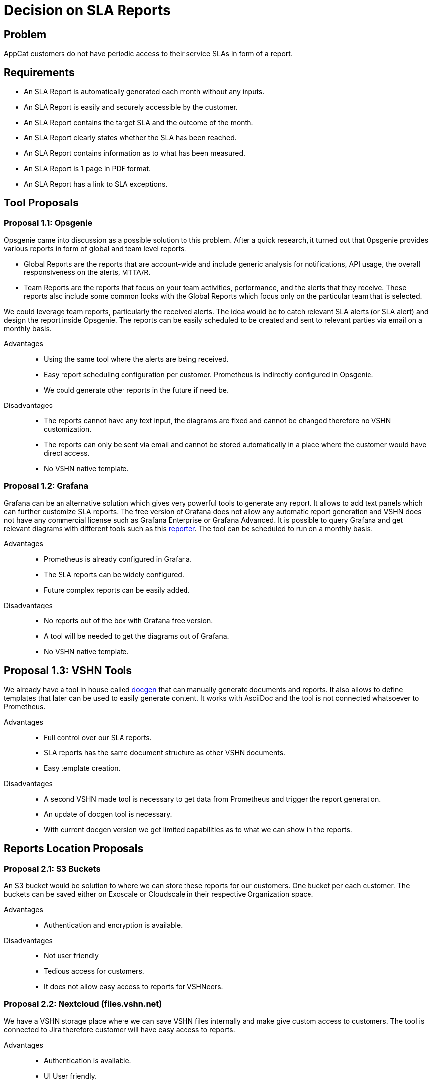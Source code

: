 = Decision on SLA Reports

== Problem

AppCat customers do not have periodic access to their service SLAs in form of a report.

== Requirements

* An SLA Report is automatically generated each month without any inputs.
* An SLA Report is easily and securely accessible by the customer.
* An SLA Report contains the target SLA and the outcome of the month.
* An SLA Report clearly states whether the SLA has been reached.
* An SLA Report contains information as to what has been measured.
* An SLA Report is 1 page in PDF format.
* An SLA Report has a link to SLA exceptions.

== Tool Proposals

=== Proposal 1.1: Opsgenie

Opsgenie came into discussion as a possible solution to this problem. After a quick research,
it turned out that Opsgenie provides various reports in form of global and team level reports.

* Global Reports are the reports that are account-wide and include
generic analysis for notifications, API usage, the overall responsiveness on the alerts, MTTA/R.
* Team Reports are the reports that focus on your team activities,
performance, and the alerts that they receive. These reports also
include some common looks with the Global Reports which focus only
on the particular team that is selected.

We could leverage team reports, particularly the received alerts. The idea would be to
catch relevant SLA alerts (or SLA alert) and design the report inside Opsgenie. The reports can
be easily scheduled to be created and sent to relevant parties via email on a monthly basis.

Advantages::

* Using the same tool where the alerts are being received.
* Easy report scheduling configuration per customer. Prometheus is indirectly configured in Opsgenie.
* We could generate other reports in the future if need be.

Disadvantages::

* The reports cannot have any text input, the diagrams are fixed and cannot be changed therefore
no VSHN customization.
* The reports can only be sent via email and cannot be stored automatically in a place where the
customer would have direct access.
* No VSHN native template.

=== Proposal 1.2: Grafana

Grafana can be an alternative solution which gives very powerful tools to generate any report.
It allows to add text panels which can further customize SLA reports.
The free version of Grafana does not allow any automatic report generation and VSHN does not
have any commercial license such as Grafana Enterprise or Grafana Advanced.
It is  possible to query Grafana and get relevant diagrams with different tools such as this
https://github.com/IzakMarais/reporter[reporter]. The tool can be scheduled to run on a monthly basis.

Advantages::

* Prometheus is already configured in Grafana.
* The SLA reports can be widely configured.
* Future complex reports can be easily added.

Disadvantages::

* No reports out of the box with Grafana free version.
* A tool will be needed to get the diagrams out of Grafana.
* No VSHN native template.


== Proposal 1.3: VSHN Tools

We already have a tool in house called https://git.vshn.net/vshn/docgen/[docgen] that can manually
generate documents and reports. It also allows to define templates that later can be used to easily
generate content. It works with AsciiDoc and the tool is not connected whatsoever to Prometheus.

Advantages::

* Full control over our SLA reports.
* SLA reports has the same document structure as other VSHN documents.
* Easy template creation.

Disadvantages::

* A second VSHN made tool is necessary to get data from Prometheus and trigger the report generation.
* An update of docgen tool is necessary.
* With current docgen version we get limited capabilities as to what we can show in the reports.


== Reports Location Proposals

=== Proposal 2.1: S3 Buckets

An S3 bucket would be solution to where we can store these reports for our customers. One bucket
per each customer. The buckets can be saved either on Exoscale or Cloudscale in their respective
Organization space.

Advantages::

* Authentication and encryption is available.

Disadvantages::

* Not user friendly
* Tedious access for customers.
* It does not allow easy access to reports for VSHNeers.


=== Proposal 2.2: Nextcloud (files.vshn.net)

We have a VSHN storage place where we can save VSHN files internally and make give custom access
to customers. The tool is connected to Jira therefore customer will have easy access to reports.

Advantages::

* Authentication is available.
* UI User friendly.
* Easy access for customer with Jira credentials
* Easy access for VSHNeers.

Disadvantages::

* No encryption.
* Potential security breach due to the common place of reports for all customers.


=== Proposal 2.3: Email

Email is a reliable way to send our SLA reports. The customer does not need to access anything, the
report will be provided automatically to their chosen email.

Advantages::

* The most straight forward way to send the SLA report to the customer.

Disadvantages::

* There's no storage solution.
* There might be day 2 operations involved.

== Decision

Proposal 1.3 VSHN Tools with proposal 2.1 S3 buckets with 2.3 Email.

=== Rationale for VSHN Tools

The main reason for VSHN Tools is the fact that we have full control over our SLA reports
and no alternative that would work right out of the box. Opsgenie currently does not
satisfy SLA reports requirements meanwhile Grafana free version does not produce any
reports on its own. We can integrate Grafana later on when diagrams will be required in
our reports thus a combination of these proposals might happen in the future.

=== Rationale for S3 buckets and Email

The main reason behind emails is that we want the customer to directly receive the SLA reports.
The customer should not look after reports we will provide them on a monthly basis.
Since the customer might want older SLA reports we could save them easily in an S3 bucket. We can
also decide how long these reports should be stored.